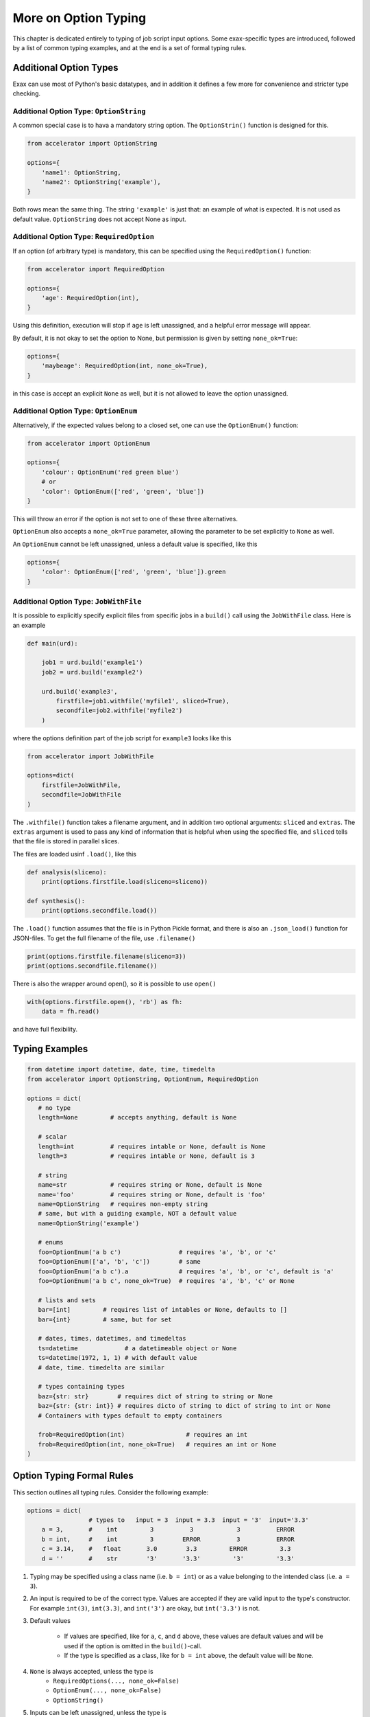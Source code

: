 More on Option Typing
=====================

This chapter is dedicated entirely to typing of job script input
options.  Some exax-specific types are introduced, followed by a list
of common typing examples, and at the end is a set of formal typing
rules.



Additional Option Types
-----------------------

Exax can use most of Python's basic datatypes, and in addition it
defines a few more for convenience and stricter type checking.


Additional Option Type: ``OptionString``
..........................................

A common special case is to hava a mandatory string option.  The
``OptionStrin()`` function is designed for this.

.. code-block::

   from accelerator import OptionString

   options={
       'name1': OptionString,
       'name2': OptionString('example'),
   }

Both rows mean the same thing.  The string ``'example'`` is just that: an
example of what is expected.  It is not used as default
value. ``OptionString`` does not accept None as input.



Additional Option Type: ``RequiredOption``
..........................................

If an option (of arbitrary type) is mandatory, this can be specified
using the ``RequiredOption()`` function:

.. code-block::

   from accelerator import RequiredOption

   options={
       'age': RequiredOption(int),
   }

Using this definition, execution will stop if ``age`` is left
unassigned, and a helpful error message will appear.

By default, it is not okay to set the option to None, but permission
is given by setting ``none_ok=True``:

.. code-block::

   options={
       'maybeage': RequiredOption(int, none_ok=True),
   }

in this case is accept an explicit ``None`` as well, but it is not
allowed to leave the option unassigned.



Additional Option Type: ``OptionEnum``
..........................................

Alternatively, if the expected values belong to a closed set, one can
use the ``OptionEnum()`` function:

.. code-block::

   from accelerator import OptionEnum

   options={
       'colour': OptionEnum('red green blue')
       # or
       'color': OptionEnum(['red', 'green', 'blue'])
   }

This will throw an error if the option is not set to one of these
three alternatives.

``OptionEnum`` also accepts a ``none_ok=True`` parameter, allowing the
parameter to be set explicitly to ``None`` as well.

An ``OptionEnum`` cannot be left unassigned, unless a default value is
specified, like this

.. code-block::

   options={
       'color': OptionEnum(['red', 'green', 'blue']).green
   }


Additional Option Type: ``JobWithFile``
.......................................

It is possible to explicitly specify explicit files from specific jobs
in a ``build()`` call using the ``JobWithFile`` class.  Here is an example

.. code-block::

   def main(urd):

       job1 = urd.build('example1')
       job2 = urd.build('example2')

       urd.build('example3',
           firstfile=job1.withfile('myfile1', sliced=True),
           secondfile=job2.withfile('myfile2')
       )

where the options definition part of the job script for ``example3``
looks like this

.. code-block::

   from accelerator import JobWithFile

   options=dict(
       firstfile=JobWithFile,
       secondfile=JobWithFile
   )

The ``.withfile()`` function takes a filename argument, and in
addition two optional arguments: ``sliced`` and ``extras``. The
``extras`` argument is used to pass any kind of information that is
helpful when using the speciﬁed file, and ``sliced`` tells that the
file is stored in parallel slices.

The files are loaded usinf ``.load()``, like this

.. code-block::

   def analysis(sliceno):
       print(options.firstfile.load(sliceno=sliceno))

   def synthesis():
       print(options.secondfile.load())

The ``.load()`` function assumes that the file is in Python Pickle
format, and there is also an ``.json_load()`` function for
JSON-ﬁles. To get the full filename of the file, use ``.filename()``

.. code-block::

       print(options.firstfile.filename(sliceno=3))
       print(options.secondfile.filename())

There is also the wrapper around open(), so it is possible to use ``open()``

.. code-block::

       with(options.firstfile.open(), 'rb') as fh:
           data = fh.read()

and have full flexibility.



Typing Examples
---------------

.. code-block::

   from datetime import datetime, date, time, timedelta
   from accelerator import OptionString, OptionEnum, RequiredOption

   options = dict(
      # no type
      length=None         # accepts anything, default is None

      # scalar
      length=int          # requires intable or None, default is None
      length=3            # requires intable or None, default is 3

      # string
      name=str            # requires string or None, default is None
      name='foo'          # requires string or None, default is 'foo'
      name=OptionString   # requires non-empty string
      # same, but with a guiding example, NOT a default value
      name=OptionString('example')

      # enums
      foo=OptionEnum('a b c')                # requires 'a', 'b', or 'c'
      foo=OptionEnum(['a', 'b', 'c'])        # same
      foo=OptionEnum('a b c').a              # requires 'a', 'b', or 'c', default is 'a'
      foo=OptionEnum('a b c', none_ok=True)  # requires 'a', 'b', 'c' or None

      # lists and sets
      bar=[int]         # requires list of intables or None, defaults to []
      bar={int}         # same, but for set

      # dates, times, datetimes, and timedeltas
      ts=datetime             # a datetimeable object or None
      ts=datetime(1972, 1, 1) # with default value
      # date, time. timedelta are similar

      # types containing types
      baz={str: str}        # requires dict of string to string or None
      baz={str: {str: int}} # requires dicto of string to dict of string to int or None
      # Containers with types default to empty containers

      frob=RequiredOption(int)                 # requires an int
      frob=RequiredOption(int, none_ok=True)   # requires an int or None
   )



Option Typing Formal Rules
--------------------------

This section outlines all typing rules.  Consider the following
example:

.. code-block::

   options = dict(
                    # types to   input = 3  input = 3.3  input = '3'  input='3.3'
       a = 3,       #    int         3          3            3          ERROR
       b = int,     #    int         3        ERROR          3          ERROR
       c = 3.14,    #   float       3.0        3.3         ERROR         3.3
       d = ''       #    str        '3'       '3.3'         '3'         '3.3'


1. Typing may be specified using a class name (i.e. ``b = int``) or as a
   value belonging to the intended class (i.e.  ``a = 3``).

2. An input is required to be of the correct type. Values are accepted
   if they are valid input to the type's constructor.  For example
   ``int(3)``, ``int(3.3)``, and ``int('3')`` are okay, but
   ``int('3.3')`` is not.

3. Default values

     - If values are specified, like for ``a``, ``c``, and ``d``
       above, these values are default values and will be used if the
       option is omitted in the ``build()``-call.

     - If the type is specified as a class, like for ``b = int``
       above, the default value will be ``None``.

4.  ``None`` is always accepted, unless the type is
      - ``RequiredOptions(..., none_ok=False)``
      - ``OptionEnum(..., none_ok=False)``
      - ``OptionString()``

5. Inputs can be left unassigned, unless the type is
     - ``RequiredOption()``
     - ``OptionEnum()`` without a default value.
     - ``OptionString``

6. Containers.  ``{}`` specifies a ``dict`` etc.
